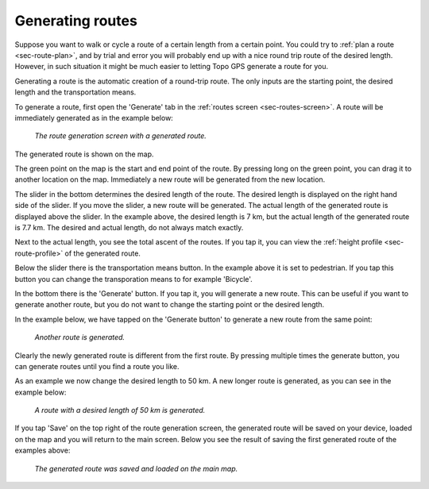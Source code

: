 .. _sec-route-generate:

Generating routes
=================

Suppose you want to walk or cycle a route of a certain length from a certain point. You could try to :ref:`plan a route <sec-route-plan>`, and by trial and error you will probably end up with a nice round trip route of the desired length. However, in such situation it might be much easier to letting Topo GPS generate a route for you.

Generating a route is the automatic creation of a round-trip route. The only inputs are the starting point, the desired length and the transportation means.

To generate a route, first open the 'Generate' tab in the :ref:`routes screen <sec-routes-screen>`. A route will be immediately generated as in the example below:

.. figure:: ../_static/route-generate1.png
   :height: 568px
   :width: 320px
   :alt: Route generation Topo GPS

   *The route generation screen with a generated route.*

The generated route is shown on the map.

The green point on the map is the start and end point of the route. By pressing long on the green point, you can drag it to another location on the map. Immediately a new route will be generated from the new location.

The slider in the bottom determines the desired length of the route. The desired length is displayed on the right hand side of the slider.
If you move the slider, a new route will be generated. The actual length of the generated route is displayed above the slider. In the example above, the desired length is 7 km, but the actual length of the generated route is 7.7 km. The desired and actual length, do not always match exactly.

Next to the actual length, you see the total ascent of the routes. If you tap it, you can view the :ref:`height profile <sec-route-profile>` of the generated route.

Below the slider there is the transportation means button. In the example above it is set to pedestrian. If you tap this button you can change the transporation means to for example 'Bicycle'.

In the bottom there is the 'Generate' button. If you tap it, you will generate a new route. This can be useful if you want to generate another route, but you do not want to change the starting point or the desired length.

In the example below, we have tapped on the 'Generate button' to generate a new route from the same point:

.. figure:: ../_static/route-generate2.png
   :height: 568px
   :width: 320px
   :alt: Route generation Topo GPS

   *Another route is generated.*
   
Clearly the newly generated route is different from the first route. By pressing multiple times the generate button, you can generate routes until you find a route you like.

As an example we now change the desired length to 50 km. A new longer route is generated, as you can see in the example below:
   
.. figure:: ../_static/route-generate3.png
   :height: 568px
   :width: 320px
   :alt: Route generation Topo GPS

   *A route with a desired length of 50 km is generated.*
   
If you tap 'Save' on the top right of the route generation screen, the generated route will be saved on your device, loaded on the map and you will return to the main screen. Below you see the result of saving the first generated route of the examples above:

.. figure:: ../_static/route-generate4.jpg
   :height: 568px
   :width: 320px
   :alt: Route generation Topo GPS

   *The generated route was saved and loaded on the main map.*
   
   
   
   
